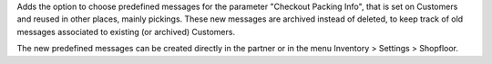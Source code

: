 Adds the option to choose predefined messages for the
parameter "Checkout Packing Info", that is set on Customers
and reused in other places, mainly pickings. These new messages
are archived instead of deleted, to keep track of old messages
associated to existing (or archived) Customers.

The new predefined messages can be created directly in the partner
or in the menu Inventory > Settings > Shopfloor.
